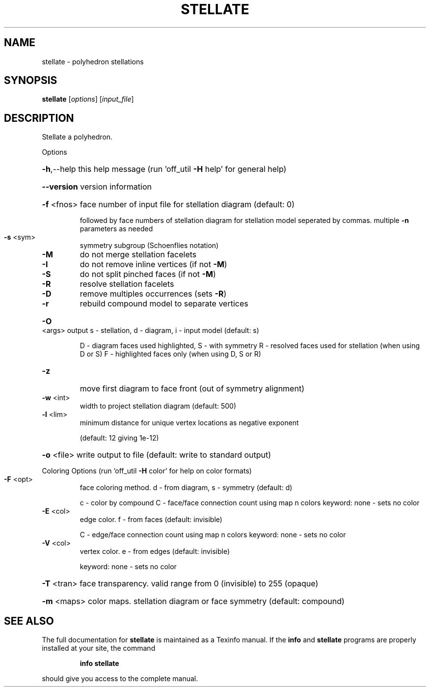 .\" DO NOT MODIFY THIS FILE!  It was generated by help2man
.TH STELLATE  "1" " " "stellate Antiprism 0.25.1 - http://www.antiprism.com" "User Commands"
.SH NAME
stellate - polyhedron stellations
.SH SYNOPSIS
.B stellate
[\fI\,options\/\fR] [\fI\,input_file\/\fR]
.SH DESCRIPTION
Stellate a polyhedron.
.PP
Options
.HP
\fB\-h\fR,\-\-help this help message (run 'off_util \fB\-H\fR help' for general help)
.HP
\fB\-\-version\fR version information
.HP
\fB\-f\fR <fnos> face number of input file for stellation diagram (default: 0)
.IP
followed by face numbers of stellation diagram for stellation
model seperated by commas. multiple \fB\-n\fR parameters as needed
.TP
\fB\-s\fR <sym>
symmetry subgroup (Schoenflies notation)
.TP
\fB\-M\fR
do not merge stellation facelets
.TP
\fB\-I\fR
do not remove inline vertices (if not \fB\-M\fR)
.TP
\fB\-S\fR
do not split pinched faces (if not \fB\-M\fR)
.TP
\fB\-R\fR
resolve stellation facelets
.TP
\fB\-D\fR
remove multiples occurrences (sets \fB\-R\fR)
.TP
\fB\-r\fR
rebuild compound model to separate vertices
.HP
\fB\-O\fR <args> output s \- stellation, d \- diagram, i \- input model (default: s)
.IP
D \- diagram faces used highlighted, S \- with symmetry
R \- resolved faces used for stellation (when using D or S)
F \- highlighted faces only (when using D, S or R)
.TP
\fB\-z\fR
move first diagram to face front (out of symmetry alignment)
.TP
\fB\-w\fR <int>
width to project stellation diagram (default: 500)
.TP
\fB\-l\fR <lim>
minimum distance for unique vertex locations as negative exponent
.IP
(default: 12 giving 1e\-12)
.HP
\fB\-o\fR <file> write output to file (default: write to standard output)
.PP
Coloring Options (run 'off_util \fB\-H\fR color' for help on color formats)
.TP
\fB\-F\fR <opt>
face coloring method. d \- from diagram, s \- symmetry (default: d)
.IP
c \- color by compound
C \- face/face connection count using map n colors
keyword: none \- sets no color
.TP
\fB\-E\fR <col>
edge color. f \- from faces (default: invisible)
.IP
C \- edge/face connection count using map n colors
keyword: none \- sets no color
.TP
\fB\-V\fR <col>
vertex color.  e \- from edges (default: invisible)
.IP
keyword: none \- sets no color
.HP
\fB\-T\fR <tran> face transparency. valid range from 0 (invisible) to 255 (opaque)
.HP
\fB\-m\fR <maps> color maps. stellation diagram or face symmetry (default: compound)
.SH "SEE ALSO"
The full documentation for
.B stellate
is maintained as a Texinfo manual.  If the
.B info
and
.B stellate
programs are properly installed at your site, the command
.IP
.B info stellate
.PP
should give you access to the complete manual.
